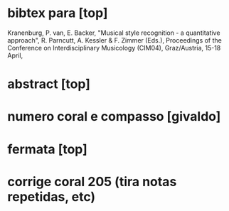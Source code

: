 * bibtex para [top]
Kranenburg, P. van, E. Backer, "Musical style recognition - a
quantitative approach", R. Parncutt, A. Kessler & F. Zimmer (Eds.),
Proceedings of the Conference on Interdisciplinary Musicology (CIM04),
Graz/Austria, 15-18 April, 
* abstract [top]
* numero coral e compasso [givaldo]
* fermata [top]
* corrige coral 205 (tira notas repetidas, etc)
